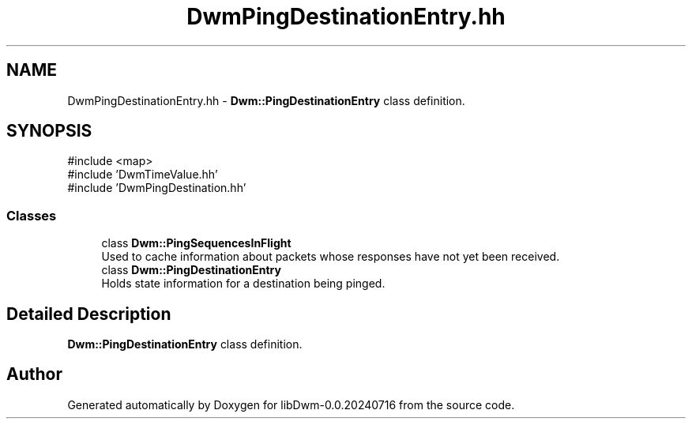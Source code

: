 .TH "DwmPingDestinationEntry.hh" 3 "libDwm-0.0.20240716" \" -*- nroff -*-
.ad l
.nh
.SH NAME
DwmPingDestinationEntry.hh \- \fBDwm::PingDestinationEntry\fP class definition\&.  

.SH SYNOPSIS
.br
.PP
\fR#include <map>\fP
.br
\fR#include 'DwmTimeValue\&.hh'\fP
.br
\fR#include 'DwmPingDestination\&.hh'\fP
.br

.SS "Classes"

.in +1c
.ti -1c
.RI "class \fBDwm::PingSequencesInFlight\fP"
.br
.RI "Used to cache information about packets whose responses have not yet been received\&. "
.ti -1c
.RI "class \fBDwm::PingDestinationEntry\fP"
.br
.RI "Holds state information for a destination being pinged\&. "
.in -1c
.SH "Detailed Description"
.PP 
\fBDwm::PingDestinationEntry\fP class definition\&. 


.SH "Author"
.PP 
Generated automatically by Doxygen for libDwm-0\&.0\&.20240716 from the source code\&.
